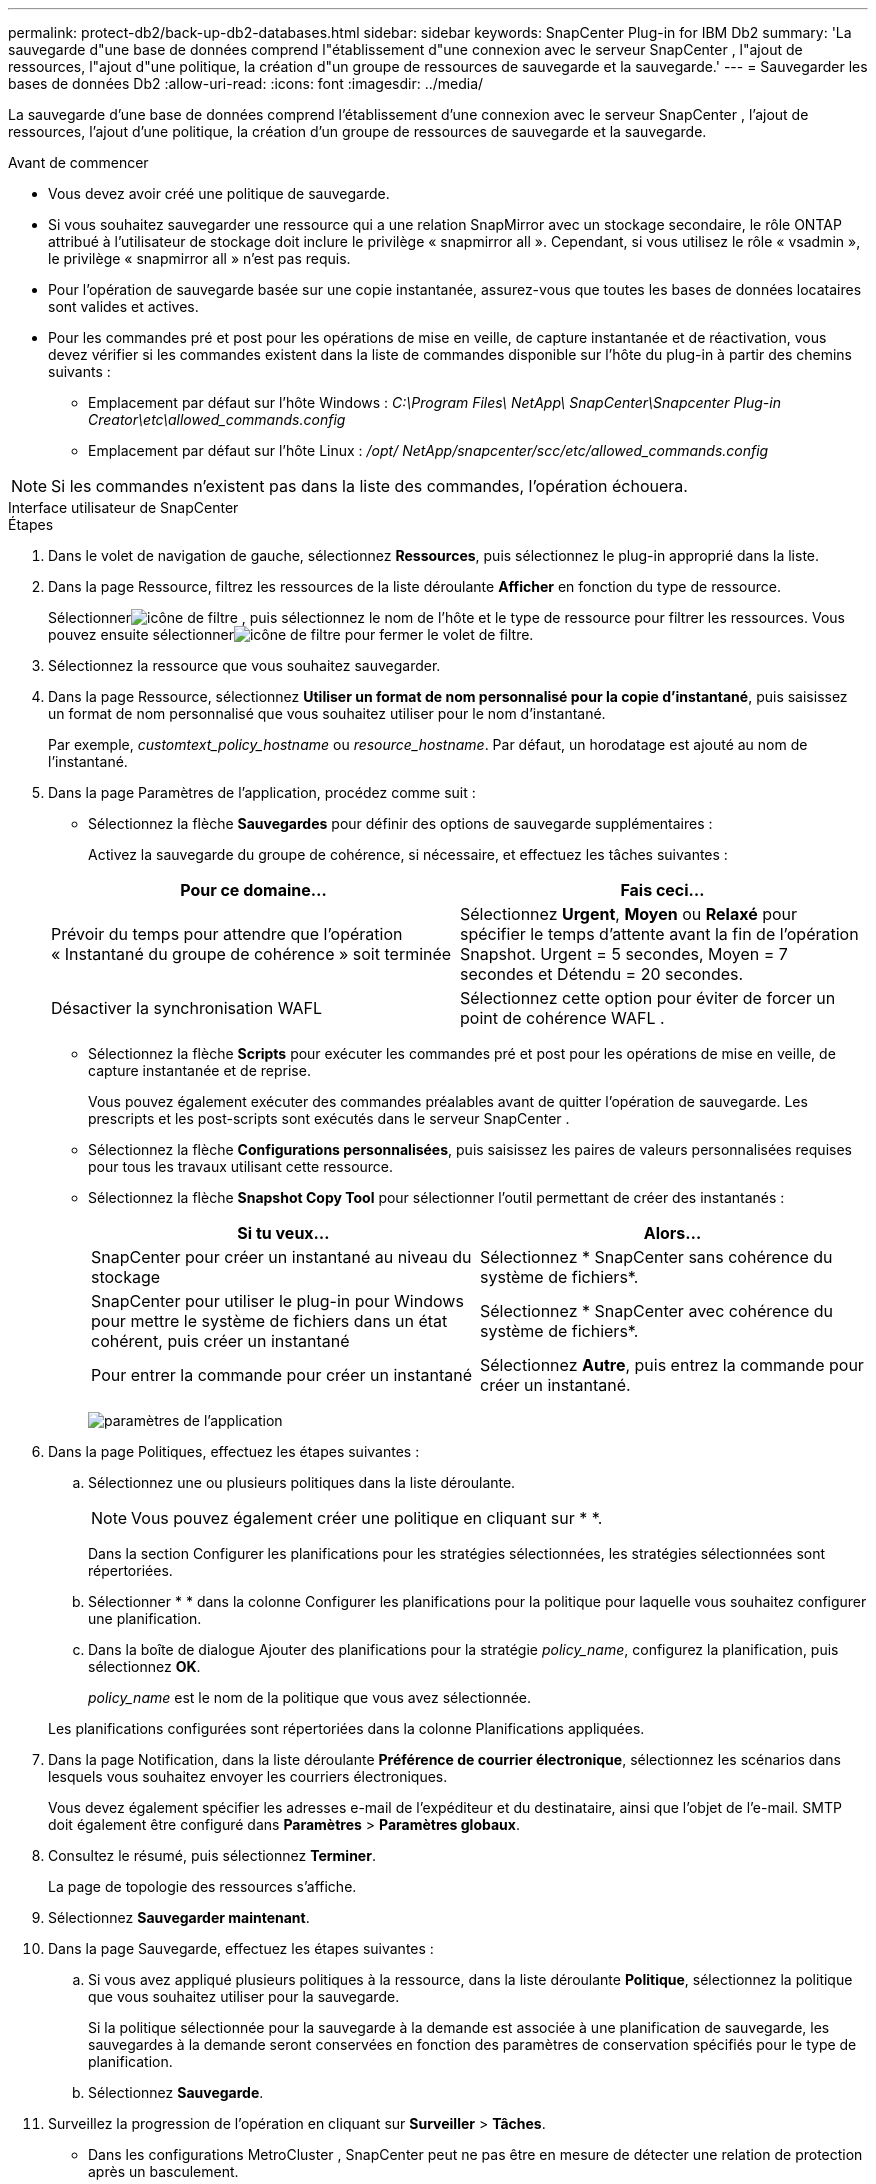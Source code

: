 ---
permalink: protect-db2/back-up-db2-databases.html 
sidebar: sidebar 
keywords: SnapCenter Plug-in for IBM Db2 
summary: 'La sauvegarde d"une base de données comprend l"établissement d"une connexion avec le serveur SnapCenter , l"ajout de ressources, l"ajout d"une politique, la création d"un groupe de ressources de sauvegarde et la sauvegarde.' 
---
= Sauvegarder les bases de données Db2
:allow-uri-read: 
:icons: font
:imagesdir: ../media/


[role="lead"]
La sauvegarde d'une base de données comprend l'établissement d'une connexion avec le serveur SnapCenter , l'ajout de ressources, l'ajout d'une politique, la création d'un groupe de ressources de sauvegarde et la sauvegarde.

.Avant de commencer
* Vous devez avoir créé une politique de sauvegarde.
* Si vous souhaitez sauvegarder une ressource qui a une relation SnapMirror avec un stockage secondaire, le rôle ONTAP attribué à l'utilisateur de stockage doit inclure le privilège « snapmirror all ».  Cependant, si vous utilisez le rôle « vsadmin », le privilège « snapmirror all » n'est pas requis.
* Pour l'opération de sauvegarde basée sur une copie instantanée, assurez-vous que toutes les bases de données locataires sont valides et actives.
* Pour les commandes pré et post pour les opérations de mise en veille, de capture instantanée et de réactivation, vous devez vérifier si les commandes existent dans la liste de commandes disponible sur l'hôte du plug-in à partir des chemins suivants :
+
** Emplacement par défaut sur l'hôte Windows : _C:\Program Files\ NetApp\ SnapCenter\Snapcenter Plug-in Creator\etc\allowed_commands.config_
** Emplacement par défaut sur l'hôte Linux : _/opt/ NetApp/snapcenter/scc/etc/allowed_commands.config_





NOTE: Si les commandes n'existent pas dans la liste des commandes, l'opération échouera.

[role="tabbed-block"]
====
.Interface utilisateur de SnapCenter
--
.Étapes
. Dans le volet de navigation de gauche, sélectionnez *Ressources*, puis sélectionnez le plug-in approprié dans la liste.
. Dans la page Ressource, filtrez les ressources de la liste déroulante *Afficher* en fonction du type de ressource.
+
Sélectionnerimage:../media/filter_icon.gif["icône de filtre"] , puis sélectionnez le nom de l'hôte et le type de ressource pour filtrer les ressources.  Vous pouvez ensuite sélectionnerimage:../media/filter_icon.gif["icône de filtre"] pour fermer le volet de filtre.

. Sélectionnez la ressource que vous souhaitez sauvegarder.
. Dans la page Ressource, sélectionnez *Utiliser un format de nom personnalisé pour la copie d'instantané*, puis saisissez un format de nom personnalisé que vous souhaitez utiliser pour le nom d'instantané.
+
Par exemple, _customtext_policy_hostname_ ou _resource_hostname_.  Par défaut, un horodatage est ajouté au nom de l'instantané.

. Dans la page Paramètres de l’application, procédez comme suit :
+
** Sélectionnez la flèche *Sauvegardes* pour définir des options de sauvegarde supplémentaires :
+
Activez la sauvegarde du groupe de cohérence, si nécessaire, et effectuez les tâches suivantes :

+
|===
| Pour ce domaine... | Fais ceci... 


 a| 
Prévoir du temps pour attendre que l'opération « Instantané du groupe de cohérence » soit terminée
 a| 
Sélectionnez *Urgent*, *Moyen* ou *Relaxé* pour spécifier le temps d'attente avant la fin de l'opération Snapshot.  Urgent = 5 secondes, Moyen = 7 secondes et Détendu = 20 secondes.



 a| 
Désactiver la synchronisation WAFL
 a| 
Sélectionnez cette option pour éviter de forcer un point de cohérence WAFL .

|===
** Sélectionnez la flèche *Scripts* pour exécuter les commandes pré et post pour les opérations de mise en veille, de capture instantanée et de reprise.
+
Vous pouvez également exécuter des commandes préalables avant de quitter l'opération de sauvegarde.  Les prescripts et les post-scripts sont exécutés dans le serveur SnapCenter .

** Sélectionnez la flèche **Configurations personnalisées**, puis saisissez les paires de valeurs personnalisées requises pour tous les travaux utilisant cette ressource.
** Sélectionnez la flèche *Snapshot Copy Tool* pour sélectionner l'outil permettant de créer des instantanés :
+
|===
| Si tu veux... | Alors... 


 a| 
SnapCenter pour créer un instantané au niveau du stockage
 a| 
Sélectionnez * SnapCenter sans cohérence du système de fichiers*.



 a| 
SnapCenter pour utiliser le plug-in pour Windows pour mettre le système de fichiers dans un état cohérent, puis créer un instantané
 a| 
Sélectionnez * SnapCenter avec cohérence du système de fichiers*.



 a| 
Pour entrer la commande pour créer un instantané
 a| 
Sélectionnez *Autre*, puis entrez la commande pour créer un instantané.

|===
+
image:../media/application_settings.gif["paramètres de l'application"]



. Dans la page Politiques, effectuez les étapes suivantes :
+
.. Sélectionnez une ou plusieurs politiques dans la liste déroulante.
+

NOTE: Vous pouvez également créer une politique en cliquant sur *image:../media/add_policy_from_resourcegroup.gif[""] *.

+
Dans la section Configurer les planifications pour les stratégies sélectionnées, les stratégies sélectionnées sont répertoriées.

.. Sélectionner *image:../media/add_policy_from_resourcegroup.gif[""] * dans la colonne Configurer les planifications pour la politique pour laquelle vous souhaitez configurer une planification.
.. Dans la boîte de dialogue Ajouter des planifications pour la stratégie _policy_name_, configurez la planification, puis sélectionnez *OK*.
+
_policy_name_ est le nom de la politique que vous avez sélectionnée.

+
Les planifications configurées sont répertoriées dans la colonne Planifications appliquées.



. Dans la page Notification, dans la liste déroulante *Préférence de courrier électronique*, sélectionnez les scénarios dans lesquels vous souhaitez envoyer les courriers électroniques.
+
Vous devez également spécifier les adresses e-mail de l'expéditeur et du destinataire, ainsi que l'objet de l'e-mail.  SMTP doit également être configuré dans *Paramètres* > *Paramètres globaux*.

. Consultez le résumé, puis sélectionnez *Terminer*.
+
La page de topologie des ressources s'affiche.

. Sélectionnez *Sauvegarder maintenant*.
. Dans la page Sauvegarde, effectuez les étapes suivantes :
+
.. Si vous avez appliqué plusieurs politiques à la ressource, dans la liste déroulante *Politique*, sélectionnez la politique que vous souhaitez utiliser pour la sauvegarde.
+
Si la politique sélectionnée pour la sauvegarde à la demande est associée à une planification de sauvegarde, les sauvegardes à la demande seront conservées en fonction des paramètres de conservation spécifiés pour le type de planification.

.. Sélectionnez *Sauvegarde*.


. Surveillez la progression de l'opération en cliquant sur *Surveiller* > *Tâches*.
+
** Dans les configurations MetroCluster , SnapCenter peut ne pas être en mesure de détecter une relation de protection après un basculement.
+
Pour plus d'informations, voir : https://kb.netapp.com/Advice_and_Troubleshooting/Data_Protection_and_Security/SnapCenter/Unable_to_detect_SnapMirror_or_SnapVault_relationship_after_MetroCluster_failover["Impossible de détecter la relation SnapMirror ou SnapVault après le basculement de MetroCluster"^]





--
.applets de commande PowerShell
--
.Étapes
. Lancez une session de connexion avec le serveur SnapCenter pour un utilisateur spécifié à l’aide de l’applet de commande Open-SmConnection.
+
[listing]
----
PS C:\> Open-SmConnection
----
+
L'invite de saisie du nom d'utilisateur et du mot de passe s'affiche.

. Ajoutez des ressources manuelles à l’aide de l’applet de commande Add-SmResources.
+
Cet exemple montre comment ajouter une instance IBM Db2 :

+
[listing]
----
PS C:\> Add-SmResource -HostName 10.32.212.13 -PluginCode DB2 -ResourceType Instance -ResourceName db2inst1 -StorageFootPrint (@{"VolumeName"="windb201_data01";"LUNName"="windb201_data01";"StorageSystem"="scsnfssvm"}) -MountPoints "D:\"
----
+
Pour la base de données Db2 :

+
[listing]
----
PS C:\> Add-SmResource -HostName 10.32.212.13 -PluginCode DB2 -ResourceType Database -ResourceName SALESDB -StorageFootPrint (@{"VolumeName"="windb201_data01";"LUNName"="windb201_data01";"StorageSystem"="scsnfssvm"}) -MountPoints "D:\" -Instance DB2
----
. Créez une stratégie de sauvegarde à l’aide de l’applet de commande Add-SmPolicy.
. Protégez la ressource ou ajoutez un nouveau groupe de ressources à SnapCenter à l’aide de l’applet de commande Add-SmResourceGroup.
. Lancez une nouvelle tâche de sauvegarde à l’aide de l’applet de commande New-SmBackup.
+
Cet exemple montre comment sauvegarder un groupe de ressources :

+
[listing]
----
C:\PS> New-SMBackup -ResourceGroupName 'ResourceGroup_with_Db2_Resources' -Policy db2_policy1
----
+
Cet exemple sauvegarde une instance Db2 :

+
[listing]
----
C:\PS> New-SMBackup -Resources @{"Host"="10.32.212.13";"Uid"="DB2INST1";"PluginName"="DB2"} -Policy db2_policy
----
+
Cet exemple sauvegarde une base de données Db2 :

+
[listing]
----
C:\PS> New-SMBackup -Resources @{"Host"="10.32.212.13";"Uid"="DB2INST1\WINARCDB";"PluginName"="DB2"} -Policy db2_policy
----
. Surveillez l’état du travail (en cours d’exécution, terminé ou échoué) à l’aide de l’applet de commande Get-smJobSummaryReport.
+
[listing]
----
PS C:\> Get-SmJobSummaryReport -JobId 467

SmJobId            : 467
JobCreatedDateTime :
JobStartDateTime   : 27-Jun-24 01:40:09
JobEndDateTime     : 27-Jun-24 01:41:15
JobDuration        : 00:01:06.7013330
JobName            : Backup of Resource Group 'SCDB201WIN_RAVIR1_OPENLAB_NETAPP_LOCAL_DB2_DB2_WINCIR' with policy 'snapshot-based-db2'
JobDescription     :
Status             : Completed
IsScheduled        : False
JobError           :
JobType            : Backup
PolicyName         : db2_policy
JobResultData      :
----
. Surveillez les détails de la tâche de sauvegarde tels que l’ID de sauvegarde, le nom de la sauvegarde pour effectuer une opération de restauration ou de clonage à l’aide de l’applet de commande Get-SmBackupReport.
+
[listing]
----
PS C:\> Get-SmBackupReport -JobId 467

BackedUpObjects           : {WINCIR}
FailedObjects             : {}
IsScheduled               : False
HasMetadata               : False
SmBackupId                : 84
SmJobId                   : 467
StartDateTime             : 27-Jun-24 01:40:09
EndDateTime               : 27-Jun-24 01:41:15
Duration                  : 00:01:06.7013330
CreatedDateTime           : 27-Jun-24 18:39:45
Status                    : Completed
ProtectionGroupName       : HOSTFQDN_DB2_DB2_WINCIR
SmProtectionGroupId       : 23
PolicyName                : db2_policy
SmPolicyId                : 13
BackupName                : HOSTFQDN _DB2_DB2_WINCIR_HOST_06-27-2024_01.40.09.7397
VerificationStatus        : NotApplicable
VerificationStatuses      :
SmJobError                :
BackupType                : SCC_BACKUP
CatalogingStatus          : NotApplicable
CatalogingStatuses        :
ReportDataCreatedDateTime :
PluginCode                : SCC
PluginName                : DB2
PluginDisplayName         : IBM DB2
JobTypeId                 :
JobHost                   : HOSTFQDN
----


Les informations concernant les paramètres pouvant être utilisés avec l'applet de commande et leurs descriptions peuvent être obtenues en exécutant _Get-Help command_name_. Alternativement, vous pouvez également vous référer à la https://docs.netapp.com/us-en/snapcenter-cmdlets/index.html["Guide de référence de l'applet de commande du logiciel SnapCenter"^] .

--
====